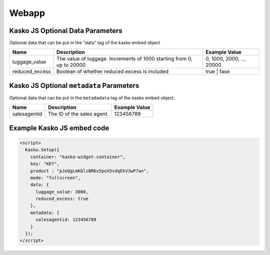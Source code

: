 Webapp
======

Kasko JS Optional Data Parameters
---------------------------------

Optional data that can be put in the "data" tag of the kasko embed object

.. csv-table::
   :header: "Name", "Description", "Example Value"

   "luggage_value",  "The value of luggage. Increments of 1000 starting from 0, up to 20000", "0, 1000, 2000, .., 20000"
   "reduced_excess",  "Boolean of whether reduced excess is included", "true | fase"

Kasko JS Optional ``metadata`` Parameters
-----------------------------------------

Optional data that can be put in the ``metadadata`` tag of the kasko embed object.

.. csv-table::
   :header: "Name", "Description", "Example Value"

   "salesagentid",  "The ID of the sales agent.", "123456789"

Example Kasko JS embed code
---------------------------

.. code:: html

    <script>
      Kasko.Setup({
        container: "kasko-widget-container",
        key: "KEY",
        product : "pJeQgLmKblzBR6x5poX5vdqEkV3wP7an",
        mode: "fullscreen",
        data: {
          luggage_value: 3000,
          reduced_excess: true
        },
        metadata: {
          salesagentid: 123456789
        }
      });
    </script>
